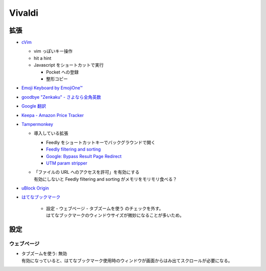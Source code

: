 Vivaldi
==========

拡張
-----

- `cVim <https://chrome.google.com/webstore/detail/cvim/ihlenndgcmojhcghmfjfneahoeklbjjh>`_

  - vim っぽいキー操作
  - hit a hint
  - Javascript をショートカットで実行

    - Pocket への登録
    - 整形コピー

- `Emoji Keyboard by EmojiOne™ <https://chrome.google.com/webstore/detail/emoji-keyboard-by-emojion/ipdjnhgkpapgippgcgkfcbpdpcgifncb>`_
- `goodbye "Zenkaku" - さよなら全角英数 <https://chrome.google.com/webstore/detail/goodbye-zenkaku-さよなら全角英数/mjdgifdhhligineaimmgbikndpifdgml>`_
- `Google 翻訳 <https://chrome.google.com/webstore/detail/google-translate/aapbdbdomjkkjkaonfhkkikfgjllcleb>`_
- `Keepa - Amazon Price Tracker <https://chrome.google.com/webstore/detail/keepa-amazon-price-tracke/neebplgakaahbhdphmkckjjcegoiijjo>`_
- `Tampermonkey <https://chrome.google.com/webstore/detail/tampermonkey/dhdgffkkebhmkfjojejmpbldmpobfkfo>`_

  - 導入している拡張

    - Feedly をショートカットキーでバックグラウンドで開く
    - `Feedly filtering and sorting <https://github.com/soufianesakhi/feedly-filtering-and-sorting>`_
    - `Google: Bypass Result Page Redirect <https://greasyfork.org/ja/scripts/14150-google-绕过搜索结果网页链接重定向>`_
    - `UTM param stripper <https://gist.github.com/paulirish/626834>`_

  - | 「ファイルの URL へのアクセスを許可」を有効にする
    | 有効にしないと Feedly filtering and sorting がメモリをモリモリ食べる？

- `uBlock Origin <https://chrome.google.com/webstore/detail/ublock-origin/cjpalhdlnbpafiamejdnhcphjbkeiagm>`_
- `はてなブックマーク <https://chrome.google.com/webstore/detail/はてなブックマーク/dnlfpnhinnjdgmjfpccajboogcjocdla>`_

    - | 設定 - ウェブページ - タブズームを使う のチェックを外す。
      | はてなブックマークのウィンドウサイズが微妙になることが多いため。



設定
----------


ウェブページ
~~~~~~~~~~~~

- | タブズームを使う: 無効
  | 有効になっていると、はてなブックマーク使用時のウィンドウが画面からはみ出てスクロールが必要になる。

